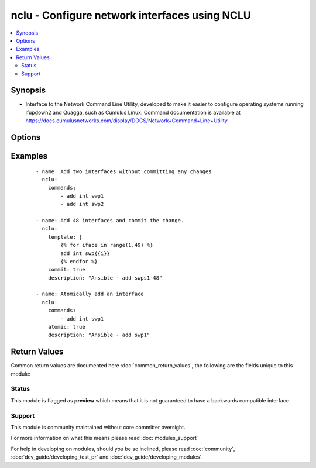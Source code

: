 .. _nclu:


nclu - Configure network interfaces using NCLU
++++++++++++++++++++++++++++++++++++++++++++++

.. versionadded:: 2.3


.. contents::
   :local:
   :depth: 2


Synopsis
--------

* Interface to the Network Command Line Utility, developed to make it easier to configure operating systems running ifupdown2 and Quagga, such as Cumulus Linux. Command documentation is available at https://docs.cumulusnetworks.com/display/DOCS/Network+Command+Line+Utility




Options
-------

.. raw:: html

    <table border=1 cellpadding=4>
    <tr>
    <th class="head">parameter</th>
    <th class="head">required</th>
    <th class="head">default</th>
    <th class="head">choices</th>
    <th class="head">comments</th>
    </tr>
                <tr><td>abort<br/><div style="font-size: small;"></div></td>
    <td>no</td>
    <td></td>
        <td></td>
        <td><div>Boolean. When true, perform a 'net abort' before the block. This cleans out any uncommitted changes in the buffer. Mutually exclusive with <em>atomic</em>.</div>        </td></tr>
                <tr><td>atomic<br/><div style="font-size: small;"></div></td>
    <td>no</td>
    <td></td>
        <td></td>
        <td><div>When true, equivalent to both <em>commit</em> and <em>abort</em> being true. Mutually exclusive with <em>commit</em> and <em>atomic</em>.</div>        </td></tr>
                <tr><td>commands<br/><div style="font-size: small;"></div></td>
    <td>no</td>
    <td></td>
        <td></td>
        <td><div>A list of strings containing the net commands to run. Mutually exclusive with <em>template</em>.</div>        </td></tr>
                <tr><td>commit<br/><div style="font-size: small;"></div></td>
    <td>no</td>
    <td></td>
        <td></td>
        <td><div>When true, performs a 'net commit' at the end of the block. Mutually exclusive with <em>atomic</em>.</div>        </td></tr>
                <tr><td>description<br/><div style="font-size: small;"></div></td>
    <td>no</td>
    <td>Ansible-originated commit</td>
        <td></td>
        <td><div>Commit description that will be recorded to the commit log if <em>commit</em> or <em>atomic</em> are true.</div>        </td></tr>
                <tr><td>template<br/><div style="font-size: small;"></div></td>
    <td>no</td>
    <td></td>
        <td></td>
        <td><div>A single, multi-line string with jinja2 formatting. This string will be broken by lines, and each line will be run through net. Mutually exclusive with <em>commands</em>.</div>        </td></tr>
        </table>
    </br>



Examples
--------

 ::

    
    - name: Add two interfaces without committing any changes
      nclu:
        commands:
            - add int swp1
            - add int swp2
    
    - name: Add 48 interfaces and commit the change.
      nclu:
        template: |
            {% for iface in range(1,49) %}
            add int swp{{i}}
            {% endfor %}
        commit: true
        description: "Ansible - add swps1-48"
    
    - name: Atomically add an interface
      nclu:
        commands:
            - add int swp1
        atomic: true
        description: "Ansible - add swp1"

Return Values
-------------

Common return values are documented here :doc:`common_return_values`, the following are the fields unique to this module:

.. raw:: html

    <table border=1 cellpadding=4>
    <tr>
    <th class="head">name</th>
    <th class="head">description</th>
    <th class="head">returned</th>
    <th class="head">type</th>
    <th class="head">sample</th>
    </tr>

        <tr>
        <td> msg </td>
        <td> human-readable report of success or failure </td>
        <td align=center> always </td>
        <td align=center> string </td>
        <td align=center> interface bond0 config updated </td>
    </tr>
            <tr>
        <td> changed </td>
        <td> whether the interface was changed </td>
        <td align=center> changed </td>
        <td align=center> bool </td>
        <td align=center> True </td>
    </tr>
        
    </table>
    </br></br>




Status
~~~~~~

This module is flagged as **preview** which means that it is not guaranteed to have a backwards compatible interface.


Support
~~~~~~~

This module is community maintained without core committer oversight.

For more information on what this means please read :doc:`modules_support`


For help in developing on modules, should you be so inclined, please read :doc:`community`, :doc:`dev_guide/developing_test_pr` and :doc:`dev_guide/developing_modules`.
